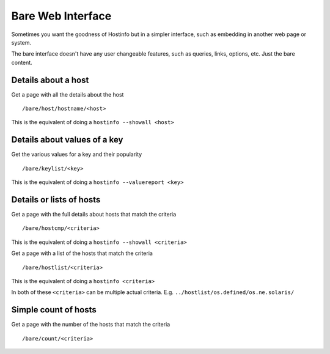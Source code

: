 Bare Web Interface
******************

Sometimes you want the goodness of Hostinfo but in a simpler interface, such as embedding in another web page or system.

The bare interface doesn't have any user changeable features, such as queries, links, options, etc. Just the bare content.


Details about a host
--------------------

Get a page with all the details about the host ::

    /bare/host/hostname/<host>

This is the equivalent of doing a ``hostinfo --showall <host>``

Details about values of a key
-----------------------------

Get the various values for a key and their popularity ::

    /bare/keylist/<key>

This is the equivalent of doing a ``hostinfo --valuereport <key>``

Details or lists of hosts
--------------------------

Get a page with the full details about hosts that match the criteria ::

    /bare/hostcmp/<criteria>

This is the equivalent of doing a ``hostinfo --showall <criteria>``

Get a page with a list of the hosts that match the criteria ::

    /bare/hostlist/<criteria>

This is the equivalent of doing a ``hostinfo <criteria>``

In both of these ``<criteria>`` can be multiple actual criteria.
E.g. ``../hostlist/os.defined/os.ne.solaris/``

Simple count of hosts
---------------------
Get a page with the number of the hosts that match the criteria ::

    /bare/count/<criteria>
